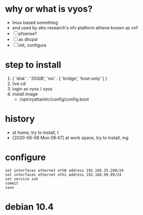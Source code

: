 * why or what is vyos?

- linux based something
- and used by atto research's nfv platform athene known as vnf
- [ ] pfsense?
- [ ] as dhcpd
- [ ] init, configure

* step to install

1. { 'disk' : '20GiB', 'nic' : [ 'bridge', 'host-only' ] }
2. live cd
3. login as vyos / vyos
4. install image
   - /opt/vyatta/etc/config/config.boot

* history

- at home, try to install, t
- [2020-06-08 Mon 08:47] at work space, try to install, ing

* configure

#+BEGIN_SRC 
set interfaces ethernet eth0 address 192.168.25.200/24
set interfaces ethernet eth1 address 192.168.99.99/24
set service ssh
commit
save
#+END_SRC

* debian 10.4
